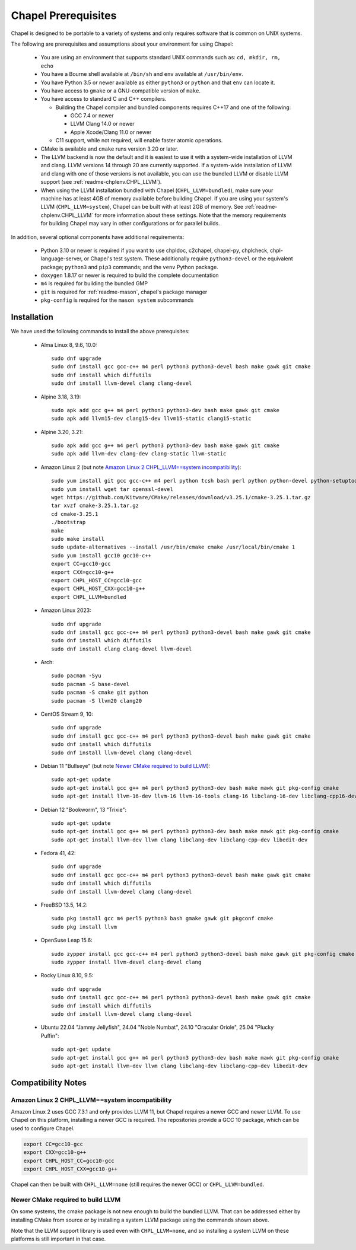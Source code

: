 .. _readme-prereqs:

====================
Chapel Prerequisites
====================

Chapel is designed to be portable to a variety of systems and only
requires software that is common on UNIX systems.

The following are prerequisites and assumptions about your environment
for using Chapel:

  * You are using an environment that supports standard UNIX commands
    such as: ``cd, mkdir, rm, echo``

  * You have a Bourne shell available at ``/bin/sh`` and ``env`` available at
    ``/usr/bin/env``.

  * You have Python 3.5 or newer available as either ``python3`` or
    ``python`` and that ``env`` can locate it.

  * You have access to ``gmake`` or a GNU-compatible version of ``make``.

  * You have access to standard C and C++ compilers.

    * Building the Chapel compiler and bundled components requires
      C++17 and one of the following:

      * GCC 7.4 or newer

      * LLVM Clang 14.0 or newer

      * Apple Xcode/Clang 11.0 or newer

    * C11 support, while not required, will enable faster atomic operations.

  * CMake is available and ``cmake`` runs version 3.20 or later.

  * The LLVM backend is now the default and it is easiest to use it with a
    system-wide installation of LLVM and clang. LLVM versions 14 through 20 are
    currently supported. If a system-wide installation of LLVM and clang with
    one of those versions is not available, you can use the bundled LLVM or
    disable LLVM support (see :ref:`readme-chplenv.CHPL_LLVM`).

  * When using the LLVM installation bundled with Chapel
    (``CHPL_LLVM=bundled``), make sure your machine has at least 4GB of memory
    available before building Chapel. If you are using your system's LLVM
    (``CHPL_LLVM=system``), Chapel can be built with at least 2GB of memory.
    See :ref:`readme-chplenv.CHPL_LLVM` for more information about these
    settings. Note that the memory requirements for building Chapel may vary
    in other configurations or for parallel builds.

In addition, several optional components have additional requirements:

  * Python 3.10 or newer is required if you want to use chpldoc, c2chapel,
    chapel-py, chplcheck, chpl-language-server, or Chapel's test system. These
    additionally require ``python3-devel``
    or the equivalent package; ``python3`` and ``pip3`` commands; and the
    ``venv`` Python package.

  * ``doxygen`` 1.8.17 or newer is required to build the complete documentation

  * ``m4`` is required for building the bundled GMP

  * ``git`` is required for :ref:`readme-mason`, chapel's package manager

  * ``pkg-config`` is required for the ``mason system`` subcommands


.. _readme-prereqs-installation:

Installation
------------

.. comment:

  The commands below are automatically generated.
  To regenerate them:
    cd util/devel/test/portability/apptainer
    ./extract-docs.py
    paste output below & adjust to add any notes

We have used the following commands to install the above prerequisites:

  * Alma Linux 8, 9.6, 10.0::

      sudo dnf upgrade
      sudo dnf install gcc gcc-c++ m4 perl python3 python3-devel bash make gawk git cmake
      sudo dnf install which diffutils
      sudo dnf install llvm-devel clang clang-devel


  * Alpine 3.18, 3.19::

      sudo apk add gcc g++ m4 perl python3 python3-dev bash make gawk git cmake
      sudo apk add llvm15-dev clang15-dev llvm15-static clang15-static


  * Alpine 3.20, 3.21::

      sudo apk add gcc g++ m4 perl python3 python3-dev bash make gawk git cmake
      sudo apk add llvm-dev clang-dev clang-static llvm-static


  * Amazon Linux 2 (but note `Amazon Linux 2 CHPL_LLVM==system incompatibility`_)::

      sudo yum install git gcc gcc-c++ m4 perl python tcsh bash perl python python-devel python-setuptools bash make gawk python3 which
      sudo yum install wget tar openssl-devel
      wget https://github.com/Kitware/CMake/releases/download/v3.25.1/cmake-3.25.1.tar.gz
      tar xvzf cmake-3.25.1.tar.gz
      cd cmake-3.25.1
      ./bootstrap
      make
      sudo make install
      sudo update-alternatives --install /usr/bin/cmake cmake /usr/local/bin/cmake 1
      sudo yum install gcc10 gcc10-c++
      export CC=gcc10-gcc
      export CXX=gcc10-g++
      export CHPL_HOST_CC=gcc10-gcc
      export CHPL_HOST_CXX=gcc10-g++
      export CHPL_LLVM=bundled


  * Amazon Linux 2023::

      sudo dnf upgrade
      sudo dnf install gcc gcc-c++ m4 perl python3 python3-devel bash make gawk git cmake
      sudo dnf install which diffutils
      sudo dnf install clang clang-devel llvm-devel


  * Arch::

      sudo pacman -Syu
      sudo pacman -S base-devel
      sudo pacman -S cmake git python
      sudo pacman -S llvm20 clang20


  * CentOS Stream 9, 10::

      sudo dnf upgrade
      sudo dnf install gcc gcc-c++ m4 perl python3 python3-devel bash make gawk git cmake
      sudo dnf install which diffutils
      sudo dnf install llvm-devel clang clang-devel


  * Debian 11 "Bullseye" (but note `Newer CMake required to build LLVM`_)::

      sudo apt-get update
      sudo apt-get install gcc g++ m4 perl python3 python3-dev bash make mawk git pkg-config cmake
      sudo apt-get install llvm-16-dev llvm-16 llvm-16-tools clang-16 libclang-16-dev libclang-cpp16-dev libedit-dev


  * Debian 12 "Bookworm", 13 "Trixie"::

      sudo apt-get update
      sudo apt-get install gcc g++ m4 perl python3 python3-dev bash make mawk git pkg-config cmake
      sudo apt-get install llvm-dev llvm clang libclang-dev libclang-cpp-dev libedit-dev


  * Fedora 41, 42::

      sudo dnf upgrade
      sudo dnf install gcc gcc-c++ m4 perl python3 python3-devel bash make gawk git cmake
      sudo dnf install which diffutils
      sudo dnf install llvm-devel clang clang-devel


  * FreeBSD 13.5, 14.2::

      sudo pkg install gcc m4 perl5 python3 bash gmake gawk git pkgconf cmake
      sudo pkg install llvm


  * OpenSuse Leap 15.6::

      sudo zypper install gcc gcc-c++ m4 perl python3 python3-devel bash make gawk git pkg-config cmake
      sudo zypper install llvm-devel clang-devel clang


  * Rocky Linux 8.10, 9.5::

      sudo dnf upgrade
      sudo dnf install gcc gcc-c++ m4 perl python3 python3-devel bash make gawk git cmake
      sudo dnf install which diffutils
      sudo dnf install llvm-devel clang clang-devel


  * Ubuntu 22.04 "Jammy Jellyfish", 24.04 "Noble Numbat", 24.10 "Oracular Oriole", 25.04 "Plucky Puffin"::

      sudo apt-get update
      sudo apt-get install gcc g++ m4 perl python3 python3-dev bash make mawk git pkg-config cmake
      sudo apt-get install llvm-dev llvm clang libclang-dev libclang-cpp-dev libedit-dev

Compatibility Notes
-------------------

Amazon Linux 2 CHPL_LLVM==system incompatibility
++++++++++++++++++++++++++++++++++++++++++++++++

Amazon Linux 2 uses GCC 7.3.1 and only provides LLVM 11, but Chapel requires a
newer GCC and newer LLVM. To use Chapel on this platform, installing a newer
GCC is required. The repositories provide a GCC 10 package, which can be used
to configure Chapel.

.. code-block:: bash

    export CC=gcc10-gcc
    export CXX=gcc10-g++
    export CHPL_HOST_CC=gcc10-gcc
    export CHPL_HOST_CXX=gcc10-g++

Chapel can then be built with ``CHPL_LLVM=none`` (still requires the newer GCC)
or ``CHPL_LLVM=bundled``.

Newer CMake required to build LLVM
++++++++++++++++++++++++++++++++++

On some systems, the cmake package is not new enough to build the bundled
LLVM. That can be addressed either by installing CMake from source or by
installing a system LLVM package using the commands shown above.

Note that the LLVM support library is used even with ``CHPL_LLVM=none``,
and so installing a system LLVM on these platforms is still important in
that case.
